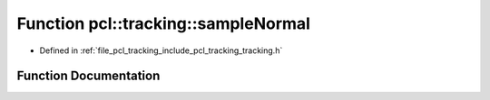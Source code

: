.. _exhale_function_tracking_8h_1a2282635e5bbb8616d94307c613db4e52:

Function pcl::tracking::sampleNormal
====================================

- Defined in :ref:`file_pcl_tracking_include_pcl_tracking_tracking.h`


Function Documentation
----------------------


.. doxygenfunction:: pcl::tracking::sampleNormal(double, double)
